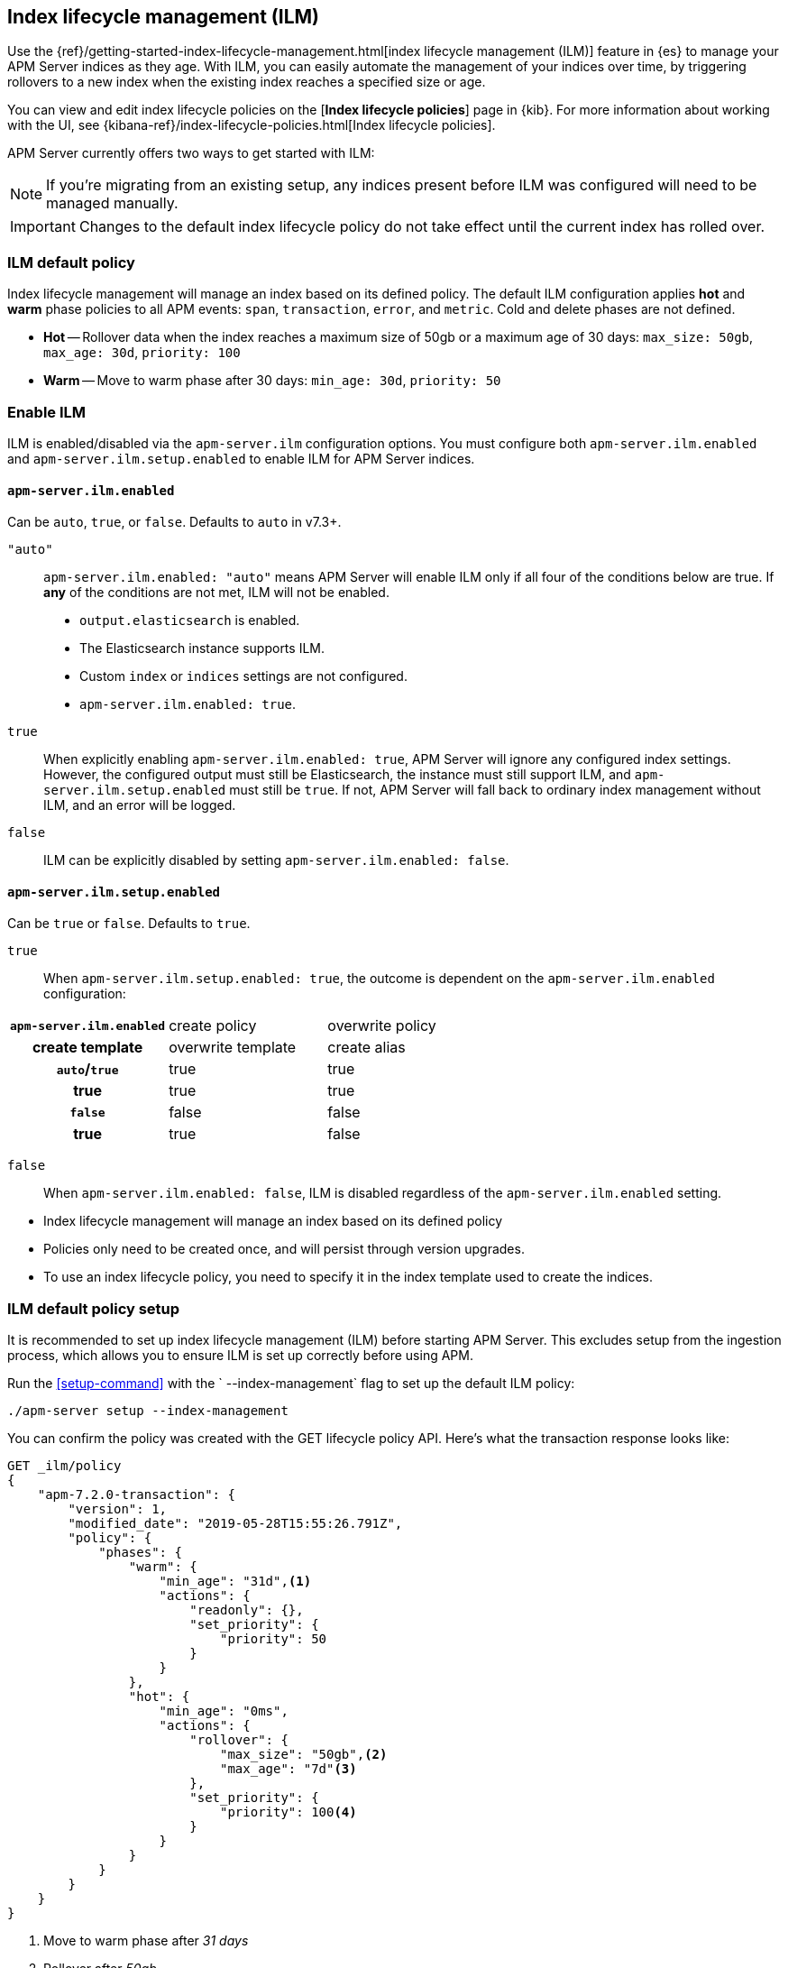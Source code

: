 [[ilm]]
[role="xpack"]
== Index lifecycle management (ILM)

Use the {ref}/getting-started-index-lifecycle-management.html[index lifecycle management (ILM)]
feature in {es} to manage your APM Server indices as they age.
With ILM, you can easily automate the management of your indices over time,
by triggering rollovers to a new index when the existing index reaches a specified size or age.

You can view and edit index lifecycle policies on the [*Index lifecycle policies*] page in {kib}.
For more information about working with the UI,
see {kibana-ref}/index-lifecycle-policies.html[Index lifecycle policies].

APM Server currently offers two ways to get started with ILM:

NOTE: If you're migrating from an existing setup,
any indices present before ILM was configured will need to be managed manually.

IMPORTANT: Changes to the default index lifecycle policy do not take effect until the current index has rolled over.

[float]
[[ilm-default]]
=== ILM default policy

Index lifecycle management will manage an index based on its defined policy.
The default ILM configuration applies *hot* and *warm* phase policies to all APM events:
`span`, `transaction`, `error`, and `metric`.
Cold and delete phases are not defined.

* *Hot* -- Rollover data when the index reaches a maximum size of 50gb or a maximum age of 30 days: `max_size: 50gb`, `max_age: 30d`, `priority: 100`
* *Warm* -- Move to warm phase after 30 days: `min_age: 30d`, `priority: 50`

[float]
[[ilm-enable]]
=== Enable ILM

ILM is enabled/disabled via the `apm-server.ilm` configuration options.
You must configure both `apm-server.ilm.enabled` and `apm-server.ilm.setup.enabled` to enable ILM for APM Server indices.

[float]
==== `apm-server.ilm.enabled`

Can be `auto`, `true`, or `false`. Defaults to `auto` in v7.3+.

`"auto"`::

`apm-server.ilm.enabled: "auto"` means APM Server will enable ILM only if all four of the conditions below are true.
If *any* of the conditions are not met, ILM will not be enabled.

* `output.elasticsearch` is enabled. 
* The Elasticsearch instance supports ILM. 
* Custom `index` or `indices` settings are not configured. 
* `apm-server.ilm.enabled: true`.

// Old stuff. Need to get rid of it
// >>>>>>>>>>>>>>>>>>>>>>>>>>>>>>>>>>>>>>>>>>>>>>>>>>>>>>>>>>>
// If any other output is configured, ILM will be disabled.
// If it does not, ILM will be disabled.
// If custom index settings are configured,
// ILM will be disabled, as it only works with default index settings.
// If `apm-server.ilm.enabled: false`, ILM will be disabled.
// <<<<<<<<<<<<<<<<<<<<<<<<<<<<<<<<<<<<<<<<<<<<<<<<<<<<<<<<<<<

`true`::

When explicitly enabling `apm-server.ilm.enabled: true`, APM Server will ignore any configured index settings.
However, the configured output must still be Elasticsearch, the instance must still support ILM,
and `apm-server.ilm.setup.enabled` must still be `true`.
If not, APM Server will fall back to ordinary index management without ILM, and an error will be logged.

`false`::

ILM can be explicitly disabled by setting `apm-server.ilm.enabled: false`.

[float]
==== `apm-server.ilm.setup.enabled`

Can be `true` or `false`. Defaults to `true`.

`true`::

When `apm-server.ilm.setup.enabled: true`, the outcome is dependent on the `apm-server.ilm.enabled` configuration:

[cols="h,,"]
|====
| `apm-server.ilm.enabled` |create policy |overwrite policy |create template |overwrite template |create alias
|`auto`/`true`  |true   |true   |true   |true   |true
|`false`        |false  |false  |true   |true   |false
|====

`false`::

When `apm-server.ilm.enabled: false`, ILM is disabled regardless of the `apm-server.ilm.enabled` setting.

// >>>>>>>>>>>>>>>>>>>>>>>>>>>
//      TO DO BELOW HERE
// <<<<<<<<<<<<<<<<<<<<<<<<<<<


// NOTES
* Index lifecycle management will manage an index based on its defined policy
* Policies only need to be created once, and will persist through version upgrades.

* To use an index lifecycle policy, you need to specify it in the index template used to create the indices.
// END NOTES

[float]
[[ilm-setup]]
=== ILM default policy setup

It is recommended to set up index lifecycle management (ILM) before starting APM Server.
This excludes setup from the ingestion process, which allows you to ensure ILM is set up correctly before using APM.

Run the <<setup-command>> with the ` --index-management` flag to set up the default ILM policy:

[source,js]
-----------------------
./apm-server setup --index-management
-----------------------
// CONSOLE

You can confirm the policy was created with the GET lifecycle policy API.
Here's what the transaction response looks like:

[source,js]
-----------------------
GET _ilm/policy
{
    "apm-7.2.0-transaction": {
        "version": 1,
        "modified_date": "2019-05-28T15:55:26.791Z",
        "policy": {
            "phases": {
                "warm": {
                    "min_age": "31d",<1>
                    "actions": {
                        "readonly": {},
                        "set_priority": {
                            "priority": 50
                        }
                    }
                },
                "hot": {
                    "min_age": "0ms",
                    "actions": {
                        "rollover": {
                            "max_size": "50gb",<2>
                            "max_age": "7d"<3>
                        },
                        "set_priority": {
                            "priority": 100<4>
                        }
                    }
                }
            }
        }
    }
}
-----------------------
// CONSOLE
<1> Move to warm phase after _31 days_
<2> Rollover after _50gb_
<3> Rollover after _7 days_
<4> Priority for recovering your indices after a node restart. Higher priorities are recovered first.

Your indices are now configured to use index lifecycle management. Go ahead and <<setting-up-and-running,run APM Server>>.

[float]
=== ILM default policy upgrades

If you decide to customize the default ILM policy, any customizations will be overwritten when you upgrade APM Server.
Default policies are also subject to change in future releases

// Policies are versioned so they can change.
// Indices are versioned so they can change.
// An upgrade creates new templates, policies, and indices.
// If you customize anything, it will revert back to the default during an upgrade

